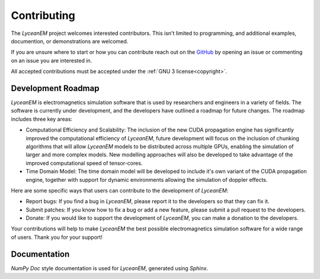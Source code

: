 .. _contributing:
Contributing
===============
The `LyceanEM` project welcomes interested contributors. This isn't limited to programming, and additional examples, documention, or demonstrations are welcomed.

If you are unsure where to start or how you can contribute reach out on the `GitHub <https://github.com/LyceanEM/LyceanEM-Python>`_ by opening an issue or commenting on an issue you are interested in.

All accepted contributions must be accepted under the :ref:`GNU 3 license<copyright>`.

Development Roadmap
---------------------
`LyceanEM` is electromagnetics simulation software that is used by researchers and engineers in a variety of fields. The software is currently under development, and the developers have outlined a roadmap for future changes. The roadmap includes three key areas:

* Computational Efficiency and Scalability: The inclusion of the new CUDA propagation engine has significantly improved the computational efficiency of `LyceanEM`, future development will focus on the inclusion of chunking algorithms that will allow `LyceanEM` models to be distributed across multiple GPUs, enabling the simulation of larger and more complex models. New modelling approaches will also be developed to take advantage of the improved computational speed of tensor-cores.

* Time Domain Model: The time domain model will be developed to include it's own variant of the CUDA propagation engine, together with support for dynamic environments allowing the simulation of doppler effects.



Here are some specific ways that users can contribute to the development of `LyceanEM`:

* Report bugs: If you find a bug in `LyceanEM`, please report it to the developers so that they can fix it.
* Submit patches: If you know how to fix a bug or add a new feature, please submit a pull request to the developers.
* Donate: If you would like to support the development of `LyceanEM`, you can make a donation to the developers.

Your contributions will help to make `LyceanEM` the best possible electromagnetics simulation software for a wide range of users. Thank you for your support!

Documentation
--------------
`NumPy Doc` style documentation is used for `LyceanEM`, generated using `Sphinx`.